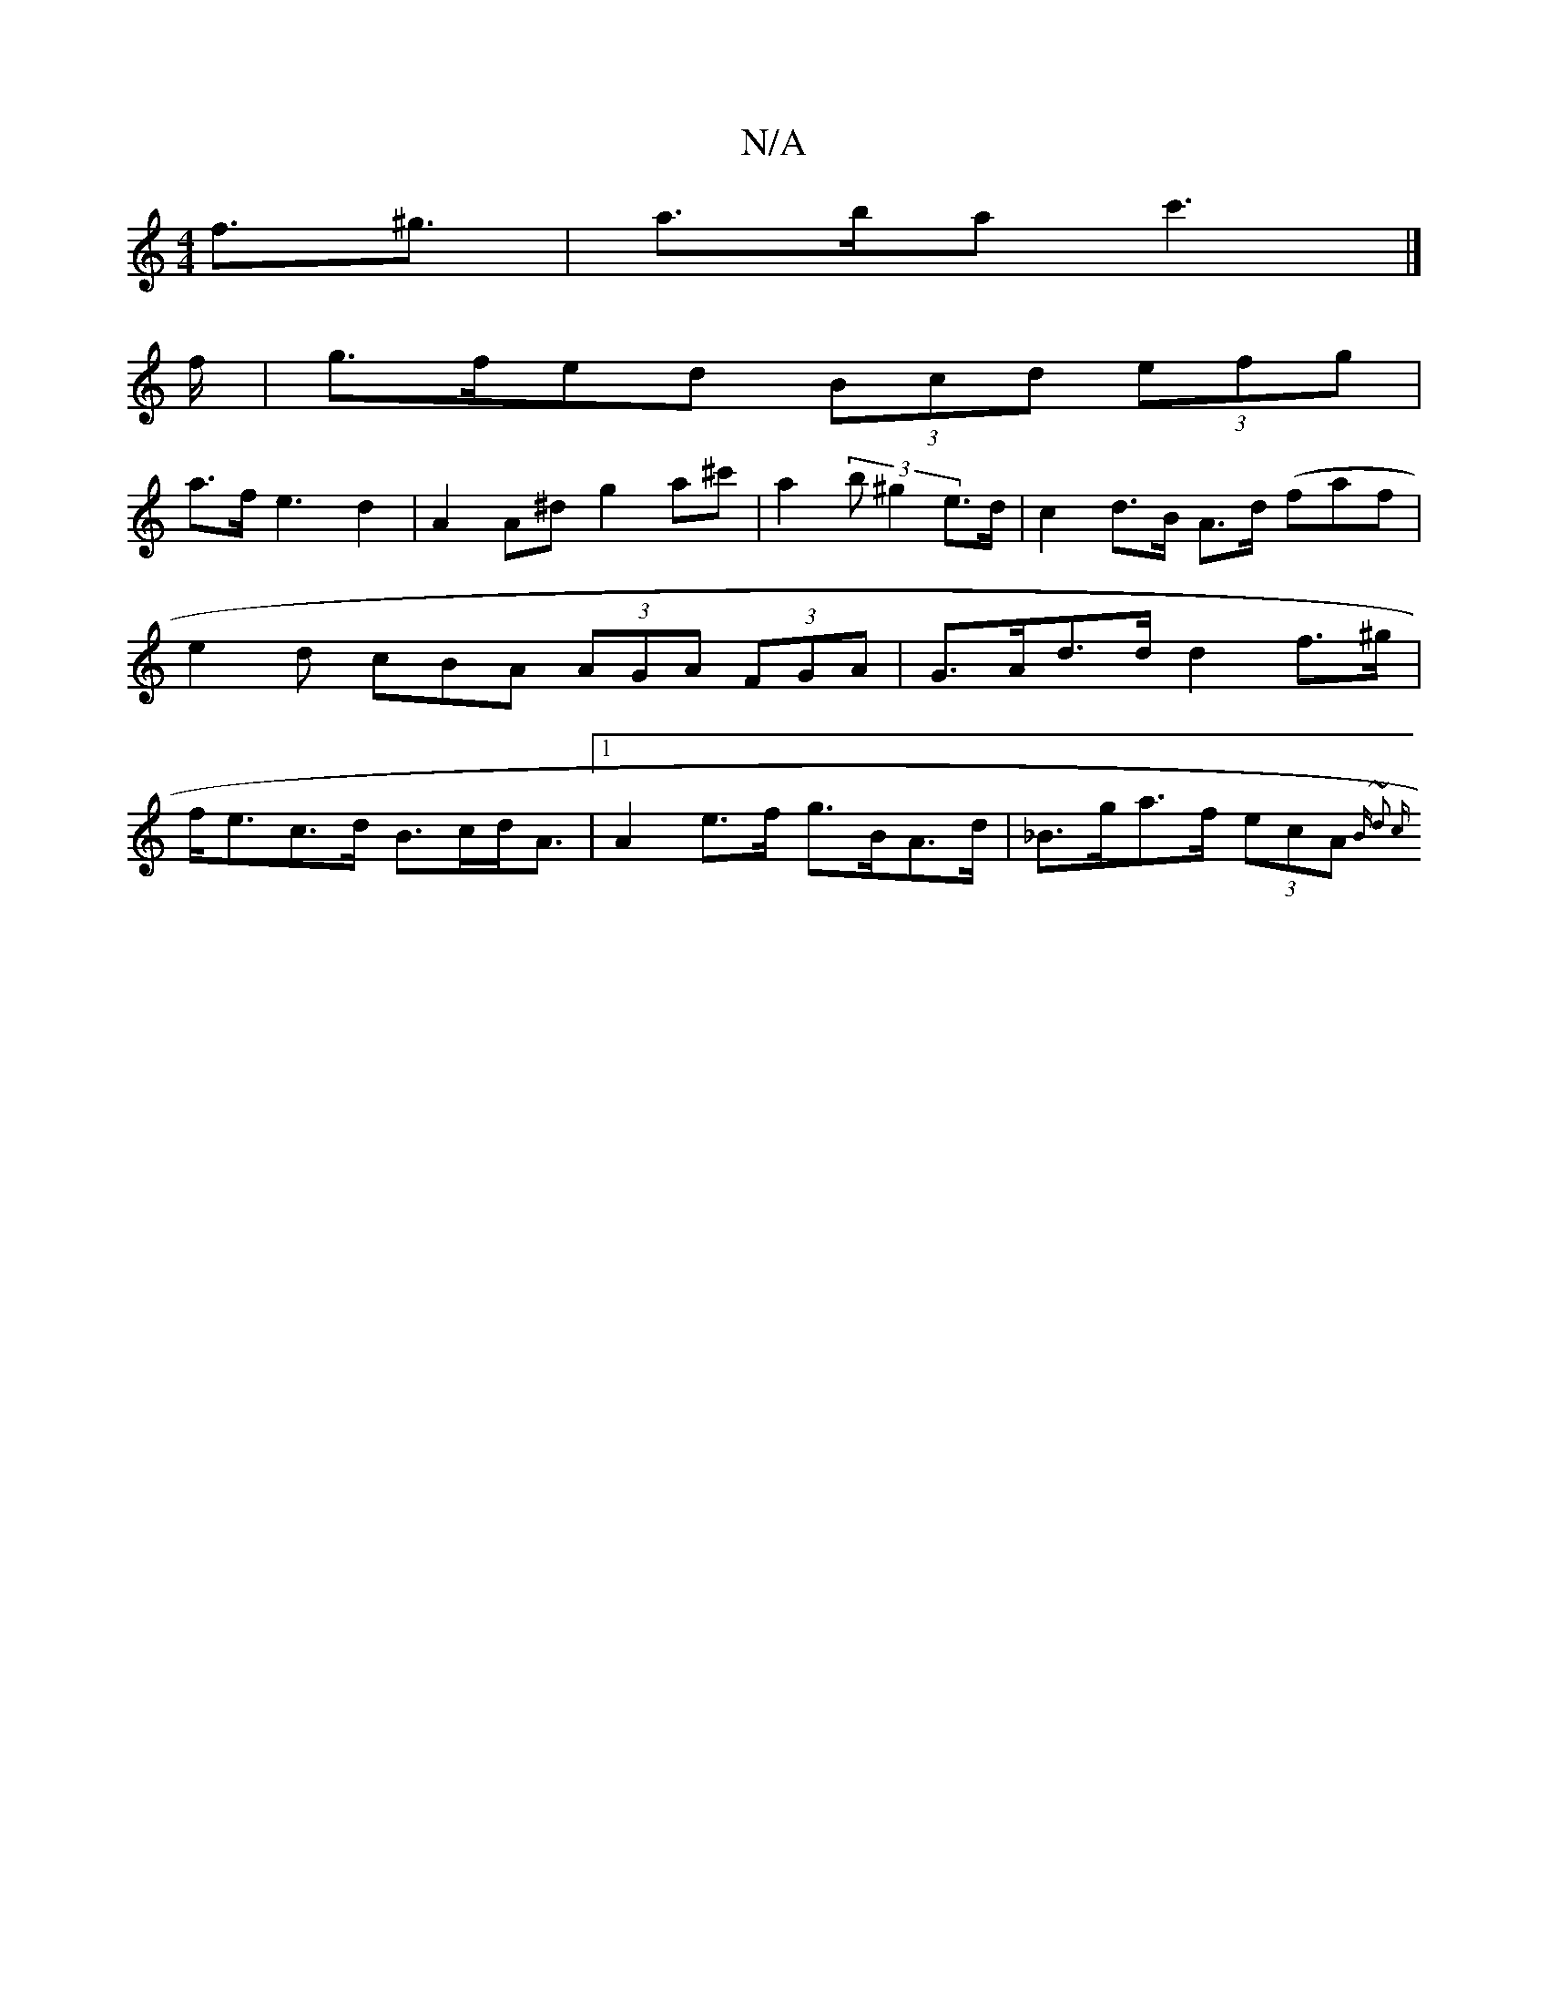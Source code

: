 X:1
T:N/A
M:4/4
R:N/A
K:Cmajor
f>^g3 | a>ba c'3 |]
f/ |g>fed (3Bcd (3efg | 
a>f e3 d2 | A2 A^d g2 a^c'|a2 (3b^g2 e>d | c2 d>B A>d (faf}|e2d cBA (3AGA (3FGA | G>Ad>d d2 f>^g |f<ec>d B>cd<A |1 A2 e>f g>BA>d | _B>ga>f (3ecA {B ~d2 | c